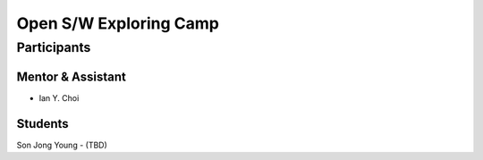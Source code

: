 =======================
Open S/W Exploring Camp
=======================

Participants
============

Mentor & Assistant
------------------

- Ian Y. Choi

Students
--------
Son Jong Young
- (TBD)
